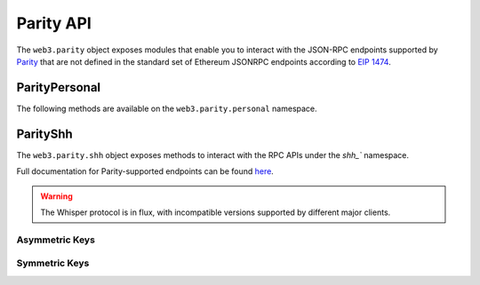 Parity API
==========

.. py:module:: web3.parity

The ``web3.parity`` object exposes modules that enable you to interact with the JSON-RPC endpoints supported by `Parity <https://wiki.parity.io/JSONRPC>`_ that are not defined in the standard set of Ethereum JSONRPC endpoints according to `EIP 1474 <https://github.com/ethereum/EIPs/pull/1474>`_.

ParityPersonal
--------------

The following methods are available on the ``web3.parity.personal`` namespace.

.. py:method:: listAccounts

    * Delegates to ``personal_listAccounts`` RPC Method

    Returns the list of known accounts.

    .. code-block:: python

        >>> web3.parity.personal.listAccounts()
        ['0xd3cda913deb6f67967b99d67acdfa1712c293601']


.. py:method:: importRawKey(self, private_key, passphrase)

    * Delegates to ``personal_importRawKey`` RPC Method

    Adds the given ``private_key`` to the node's keychain, encrypted with the
    given ``passphrase``.  Returns the address of the imported account.

    .. code-block:: python

        >>> web3.parity.personal.importRawKey(some_private_key, 'the-passphrase')
        '0xd3cda913deb6f67967b99d67acdfa1712c293601'


.. py:method:: newAccount(self, password)

    * Delegates to ``personal_newAccount`` RPC Method

    Generates a new account in the node's keychain encrypted with the
    given ``passphrase``.  Returns the address of the created account.

    .. code-block:: python

        >>> web3.parity.personal.newAccount('the-passphrase')
        '0xd3cda913deb6f67967b99d67acdfa1712c293601'


.. py:method:: unlockAccount(self, account, passphrase, duration=None)

    * Delegates to ``personal_unlockAccount`` RPC Method

    Unlocks the given ``account`` for ``duration`` seconds.  If ``duration`` is
    ``None`` then the account will remain unlocked indefinitely.  Returns
    boolean as to whether the account was successfully unlocked.

    .. code-block:: python

        # Invalid call to personal_unlockAccount on Parity currently returns True, due to Parity bug
        >>> web3.parity.personal.unlockAccount('0xd3cda913deb6f67967b99d67acdfa1712c293601', 'wrong-passphrase')
        True
        >>> web3.parity.personal.unlockAccount('0xd3cda913deb6f67967b99d67acdfa1712c293601', 'the-passphrase')
        True

.. py:method:: sendTransaction(self, transaction, passphrase)

    * Delegates to ``personal_sendTransaction`` RPC Method

    Sends the transaction.


ParityShh
---------

The ``web3.parity.shh`` object exposes methods to interact with the RPC APIs under the `shh_`` namespace.

Full documentation for Parity-supported endpoints can be found `here <https://wiki.parity.io/JSONRPC-shh-module>`_.

.. warning:: The Whisper protocol is in flux, with incompatible versions supported
    by different major clients.


.. py:method:: Shh.info()

    Returns the Whisper statistics for diagnostics.

    .. code-block:: python

        >>> web3.parity.shh.info()
        {'memory': 240, 'messages': 0, 'targetMemory': 102485760}

.. py:method:: Shh.post(self, message)

    * Creates a whisper message and injects it into the network for distribution.

    * Parameters:
        * ``to``: The receiver of the message. Can be omitted for a broadcast message. Use one of the following two fields.
            * ``public``: The public key of the recipient.
            * ``identity``: The identity of the recipient key on your local node.
        * ``from``: Asymmetric identity to sign the message with, or null.
        * ``topics``: Array of topics for the message. Should be non-empty.
        * ``payload``: Payload to be encrypted.
        * ``padding``: Optional padding. Up to 2^24 -1 bytes.
        * ``priority``: How many milliseconds to spend doing POW.
        * ``ttl``: Time-to-live (in seconds) of the message before expiry.

    * Returns ``True`` if the message was succesfully sent, otherwise ``False``

    .. code-block:: python

        >>> web3.parity.shh.post({
   		   	"from":"0x193f71c502feb0c181ed0b97352fdcebcb621c733cd80637b2154a2a2b867a12",
   			"topics":["0x12270000"],
   			"payload":"0xb10e2d527612073b26eecdfd717e6a320cf44b4afac2b0732d9fcbe2b7fa0cf6",
   			"priority":40,
   			"ttl":400
 			})
        True

.. py:method:: Shh.newMessageFilter(self, criteria)

    * Return the filter ID that can be used with ``ShhFilter`` to poll for new messages that match the set of criteria. 

    * Parameters:
		* ``decryptWith``: 32 bytes - Identity of key used for description. Null if listening for broadcasts.
		* ``from``: 64 bytes - If present, only accept messages signed by this key.
        * ``topics``: Array of possible topics (or partial topics). Should be non-empty.
 
    * Returns the newly created filter id. 

    .. code-block:: python

        >>>web3.parity.shh.newMessageFilter({'topic': '0x12340000', 'privateKeyID': recipient_private})
		0xea7120c5408c72cfd7e0e1d2ff62df8e208d9a1f85d2ed54a4a3e1ad6daeb6f9

.. py:method:: Shh.deleteMessageFilter(self, filter_id)

    * Deletes a message filter in the node.

    * Returns ``True`` if the filter was sucesfully uninstalled, otherwise ``False``

    .. code-block:: python

        >>>web3.parity.shh.deleteMessageFilter('0xea7120c5408c72cfd7e0e1d2ff62df8e208d9a1f85d2ed54a4a3e1ad6daeb6f9')
        True

.. py:method:: Shh.getMessages(self, filter_id)

    * Retrieve messages that match the filter criteria and are received between the last time this function was called and now.

    * Returns all new messages since the last invocation

    .. code-block:: python

        >>>web3.parity.shh.getMessages('0xea7120c5408c72cfd7e0e1d2ff62df8e208d9a1f85d2ed54a4a3e1ad6daeb6f9')
        [{
            'ttl': 50,
            'timestamp': 1524497850,
            'topics': HexBytes('0x13370000'),
            'payload': HexBytes('0x74657374206d657373616765203a29'),
            'padding': HexBytes('0x50ab643f1b23bc6df1b1532bb6704ad947c2453366754aade3e3597553eeb96119f4f4299834d9989dc4ecc67e6b6470317bb3f7396ace0417fc0d6d2023900d3'),
            'recipient': HexBytes('0x047d36c9e45fa82fcd27d35bc7d2fd41a2e41e512feec9e4b90ee4293ab12dcac'),
        }]

.. py:method:: Shh.subscribe(self, filter_id)

	* Open a subscription to a filter. Subscription calls are only supported on the websocket transport.

    * Returns ``True`` if the filter was sucesfully subscribed to, otherwise ``False``

  	.. code-block:: python

        >>>web3.parity.shh.subscribe('0xea7120c5408c72cfd7e0e1d2ff62df8e208d9a1f85d2ed54a4a3e1ad6daeb6f9')
		True

.. py:method:: Shh.unsubscribe(self, filter_id)
	
	* Close a subscribed filter.

    * Returns ``True`` if the filter subscription was sucesfully closed, otherwise ``False``

  	.. code-block:: python

        >>>web3.parity.shh.unsubscribe('0xea7120c5408c72cfd7e0e1d2ff62df8e208d9a1f85d2ed54a4a3e1ad6daeb6f9')
		True

---------------
Asymmetric Keys
---------------

.. py:method:: Shh.newKeyPair(self)

    * Generates a new cryptographic identity for the client, and injects it into the known identities for message decryption

    * Returns the new key pair's identity

    .. code-block:: python

        >>>web3.parity.shh.newKeyPair()
        '86e658cbc6da63120b79b5eec0c67d5dcfb6865a8f983eff08932477282b77bb'

.. py:method:: Shh.addPrivateKey(self, key)

    * Stores a key pair derived from a private key, and returns its ID.

    * Returns the added key pair's ID

    .. code-block:: python

        >>>web3.parity.shh.addPrivateKey('0x7b8190d96cd061a102e551ee36d08d4f3ca1f56fb0008ef5d70c56271d8c46d0')
        '86e658cbc6da63120b79b5eec0c67d5dcfb6865a8f983eff08932477282b77bb'

.. py:method:: Shh.getPublicKey(self, id)

    * Returns the public key associated with the key pair.

    .. code-block:: python

        >>>web3.parity.shh.getPublicKey('86e658cbc6da63120b79b5eec0c67d5dcfb6865a8f983eff08932477282b77bb')
        '0x041b0777ceb8cf8748fe0bba5e55039d650a03eb0239a909f9ee345bbbad249f2aa236a4b8f41f51bd0a97d87c08e69e67c51f154d634ba51a224195212fc31e4e'

.. py:method:: Shh.getPrivateKey(self, id)

    * Returns the private key associated with the key pair.

    .. code-block:: python

        >>>web3.parity.shh.getPrivateKey('86e658cbc6da63120b79b5eec0c67d5dcfb6865a8f983eff08932477282b77bb')
        '0x7b8190d96cd061a102e551ee36d08d4f3ca1f56fb0008ef5d70c56271d8c46d0'

---------------
Symmetric Keys
---------------

.. py:method:: Shh.newSymKey(self)

    * Generates a random symmetric key and stores it under id, which is then returned. Will be used in the future for session key exchange

    * Returns the new key pair's identity

    .. code-block:: python

        >>>web3.parity.shh.newSymKey()
        '6c388d63003deb378700c9dad87f67df0247e660647d6ba1d04321bbc2f6ce0c'

.. py:method:: Shh.addSymKey(self, key)

    * Stores the key, and returns its ID.

    * Returns the new key pair's identity

    .. code-block:: python

        >>>web3.parity.shh.addSymKey('0x58f6556e56a0d41b464a083161377c8a9c2e95156921f954f99ef97d41cebaa2')
        '6c388d63003deb378700c9dad87f67df0247e660647d6ba1d04321bbc2f6ce0c'

.. py:method:: Shh.getSymKey(self, id)

    * Returns the symmetric key associated with the given ID.

    * Returns the public key associated with the key pair

    .. code-block:: python

        >>>web3.parity.shh.getSymKey('6c388d63003deb378700c9dad87f67df0247e660647d6ba1d04321bbc2f6ce0c')
        '0x58f6556e56a0d41b464a083161377c8a9c2e95156921f954f99ef97d41cebaa2'

.. py:method:: Shh.deleteKey(self, id)

    * Deletes the symmetric key associated with the given ID.

    * Returns ``True`` if the key pair was deleted, otherwise ``False``

    .. code-block:: python

        >>>web3.parity.shh.deleteKey('6c388d63003deb378700c9dad87f67df0247e660647d6ba1d04321bbc2f6ce0c')
        True
